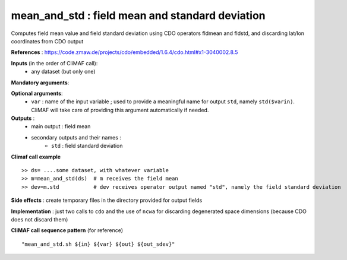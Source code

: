 mean_and_std : field mean and standard deviation
-------------------------------------------------

Computes field mean value and field standard deviation using CDO
operators fldmean and fldstd,  and discarding lat/lon coordinates from
CDO output

**References** : https://code.zmaw.de/projects/cdo/embedded/1.6.4/cdo.html#x1-3040002.8.5

**Inputs** (in the order of CliMAF call):
  - any dataset (but only one)

**Mandatory arguments**:


**Optional arguments**:
  - ``var`` : name of the input variable ; used to provide a
    meaningful name for output ``std``, namely ``std($varin)``.
    CliMAF will take care of providing this argument automatically if needed.

**Outputs** :
  - main output : field mean
  - secondary outputs and their names :
     -  ``std`` : field standard deviation

**Climaf call example** ::
 
  >> ds= ....some dataset, with whatever variable
  >> m=mean_and_std(ds)  # m receives the field mean
  >> dev=m.std           # dev receives operator output named "std", namely the field standard deviation

**Side effects** : create temporary files in the directory provided for output fields

**Implementation** : just two calls to ``cdo`` and the use of ``ncwa`` for discarding
degenerated space dimensions (because CDO does not discard them)


**CliMAF call sequence pattern** (for reference) :: 

  "mean_and_std.sh ${in} ${var} ${out} ${out_sdev}"

